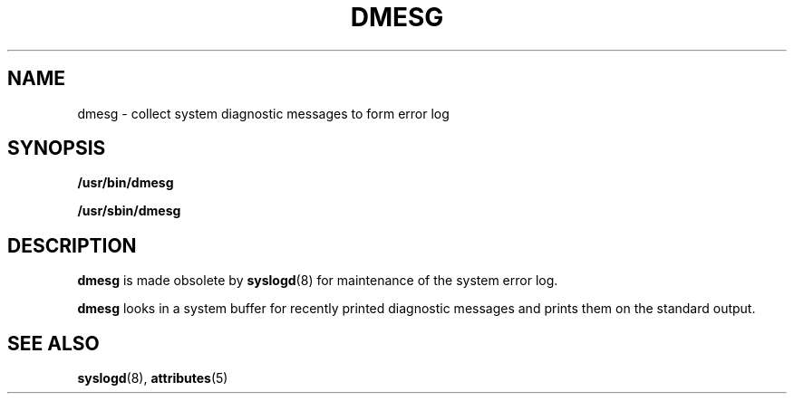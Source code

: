 '\" te
.\"  Copyright (c) 1980 Regents of the University of California. All rights reserved. The Berkeley software License Agreement specifies the terms and conditions for redistribution.
.\" Copyright (c) 1999 Sun Microsystems, Inc. All Rights Reserved.
.TH DMESG 8 "Jul 9, 2003"
.SH NAME
dmesg \- collect system diagnostic messages to form error log
.SH SYNOPSIS
.LP
.nf
\fB/usr/bin/dmesg\fR
.fi

.LP
.nf
\fB/usr/sbin/dmesg\fR
.fi

.SH DESCRIPTION
.sp
.LP
\fBdmesg\fR is made obsolete by \fBsyslogd\fR(8) for maintenance of the system
error log.
.sp
.LP
\fBdmesg\fR looks in a system buffer for recently printed diagnostic messages
and prints them on the standard output.
.SH SEE ALSO
.sp
.LP
\fBsyslogd\fR(8), \fBattributes\fR(5)
